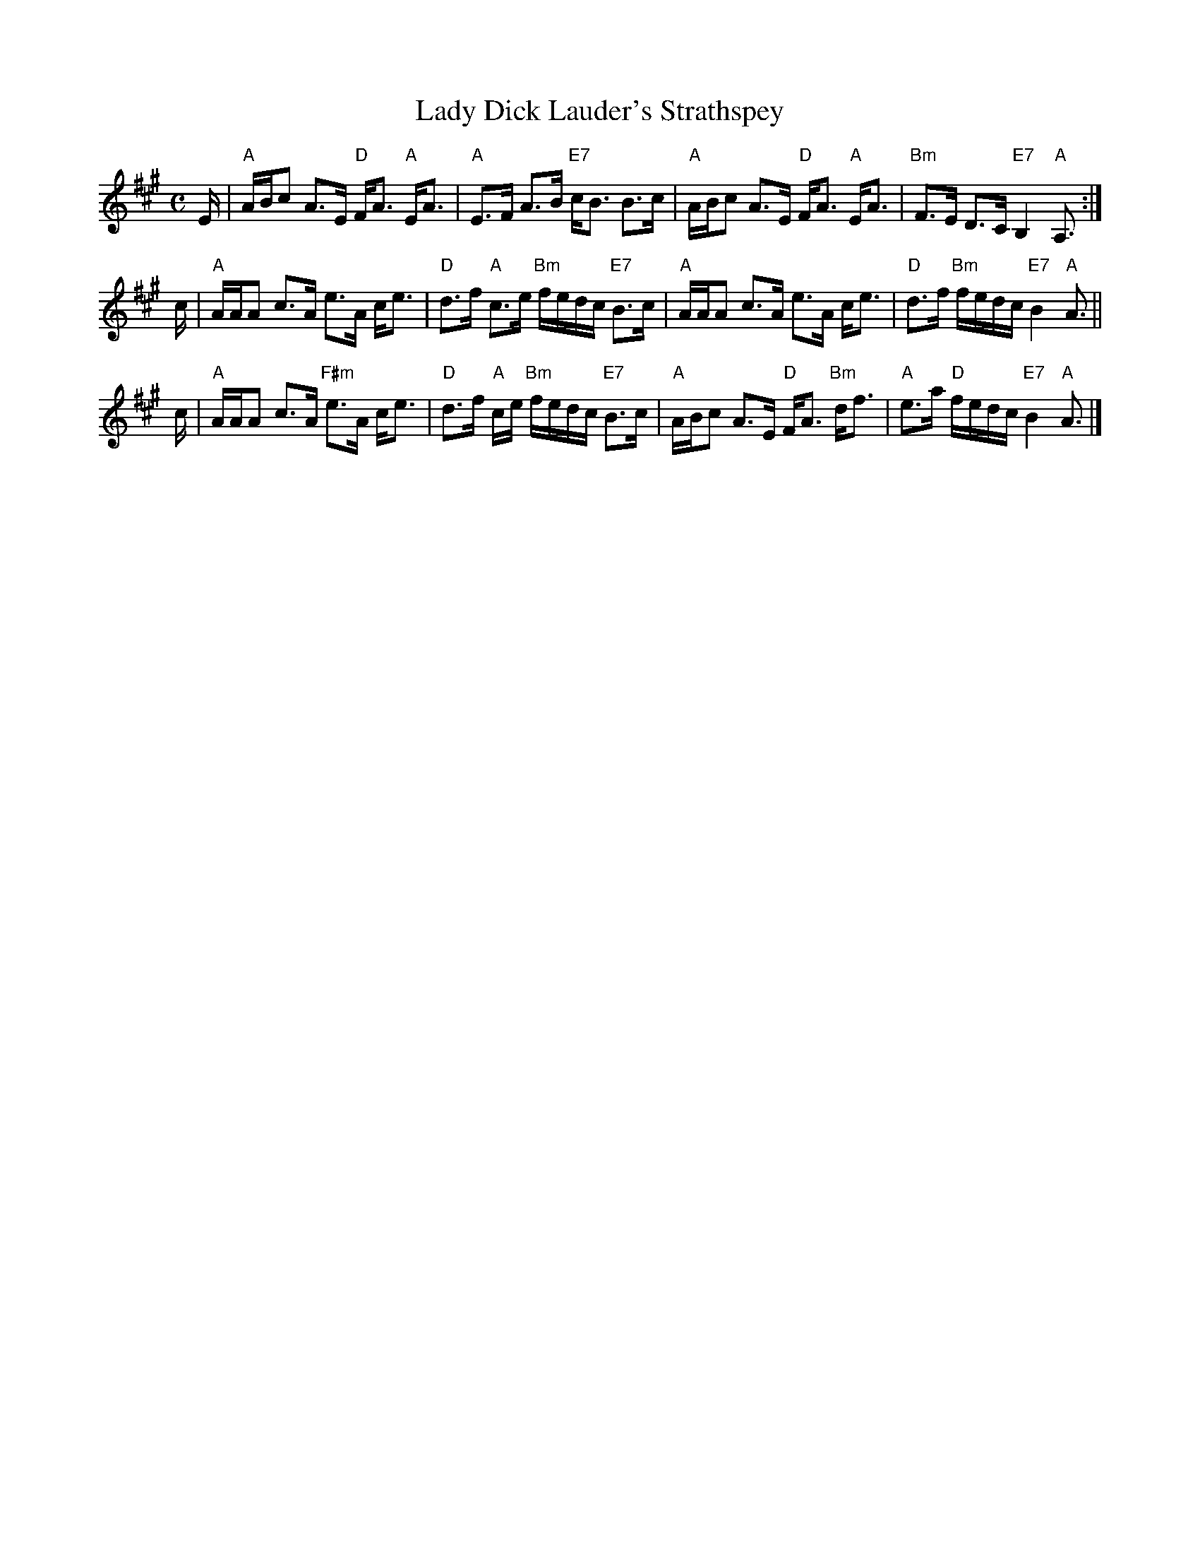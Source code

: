 X:29041
T: Lady Dick Lauder's Strathspey
R: strathspey
B: RSCDS 29-4
Z: 2006 by John Chambers <jc:trillian.mit.edu>
S: printed MS from Barbara McOwen dated Feg 1987
D: J. Taylor Album
M: C
L: 1/16
%--------------------
K: A
E \
| "A"ABc2 A3E "D"FA3 "A"EA3 | "A"E3F A3B "E7"cB3 B3c \
| "A"ABc2 A3E "D"FA3 "A"EA3 | "Bm"F3E D3C  "E7"B,4 "A"A,3 :|
c \
| "A"AAA2 c3A e3A ce3 | "D"d3f "A"c3e "Bm"fedc "E7"B3c \
| "A"AAA2 c3A e3A ce3 | "D"d3f "Bm"fedc "E7"B4 "A"A3 ||
c \
| "A"AAA2 c3A "F#m"e3A ce3 | "D"d3f "A"ce "Bm"fedc "E7"B3c \
| "A"ABc2 A3E "D"FA3 "Bm"df3 | "A"e3a "D"fedc "E7"B4 "A"A3 |]
